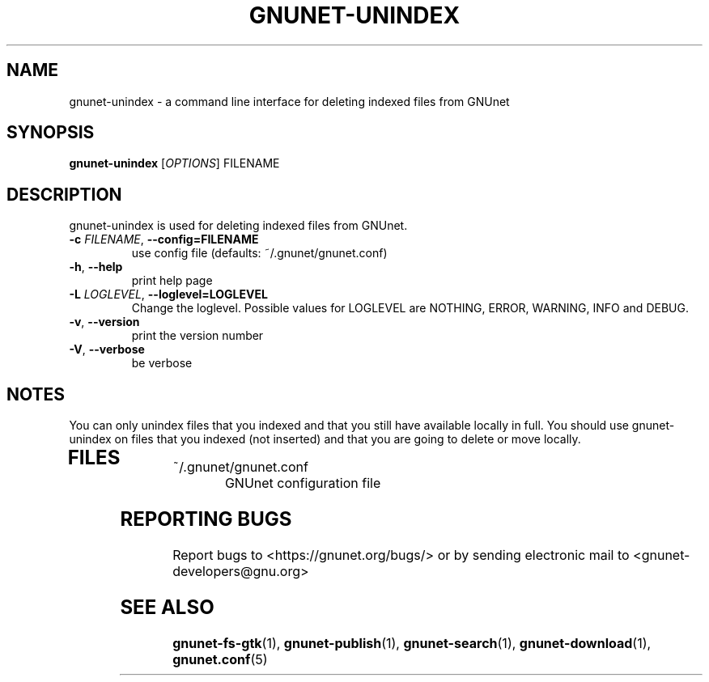 .TH GNUNET-UNINDEX "1" "6 Sep 2009" "GNUnet"
.SH NAME
gnunet\-unindex \- a command line interface for deleting indexed files from GNUnet
.SH SYNOPSIS
.B gnunet\-unindex
[\fIOPTIONS\fR] FILENAME
.SH DESCRIPTION
.PP
gnunet\-unindex is used for deleting indexed files from GNUnet.
.TP
\fB\-c \fIFILENAME\fR, \fB\-\-config=FILENAME\fR
use config file (defaults: ~/.gnunet/gnunet.conf)
.TP
\fB\-h\fR, \fB\-\-help\fR
print help page
.TP
\fB\-L \fILOGLEVEL\fR, \fB\-\-loglevel=LOGLEVEL\fR
Change the loglevel.  Possible values for LOGLEVEL are NOTHING,
ERROR, WARNING, INFO and DEBUG. 

.TP
\fB\-v\fR, \fB\-\-version\fR
print the version number
.TP
\fB\-V\fR, \fB\-\-verbose\fR
be verbose
.SH NOTES
You can only unindex files that you indexed and that you still have available locally in full.  You should use gnunet\-unindex on files that you indexed (not inserted) and that you are going to delete or move locally.
.TP
.SH FILES
.TP
~/.gnunet/gnunet.conf
GNUnet configuration file
.SH "REPORTING BUGS"
Report bugs to <https://gnunet.org/bugs/> or by sending electronic mail to <gnunet\-developers@gnu.org>
.SH "SEE ALSO"
\fBgnunet\-fs\-gtk\fP(1), \fBgnunet\-publish\fP(1), \fBgnunet\-search\fP(1), \fBgnunet\-download\fP(1), \fBgnunet.conf\fP(5)
